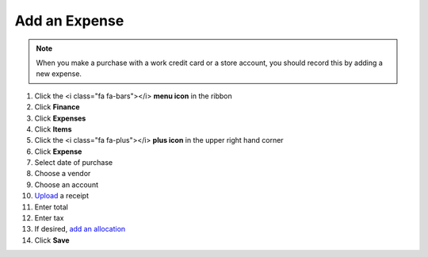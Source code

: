 Add an Expense
==============

.. note::
   When you make a purchase with a work credit card or a store account, you should record this by adding a new expense.

#. Click the <i class="fa fa-bars"></i> **menu icon** in the ribbon
#. Click **Finance**
#. Click **Expenses**
#. Click **Items**
#. Click the <i class="fa fa-plus"></i> **plus icon** in the upper right hand corner
#. Click **Expense**
#. Select date of purchase
#. Choose a vendor
#. Choose an account
#. `Upload </users/finance/guides/how_to_upload_a_file.html>`_ a receipt
#. Enter total
#. Enter tax
#. If desired, `add an allocation </users/finance/guides/add_an_allocation.html>`_
#. Click **Save**
